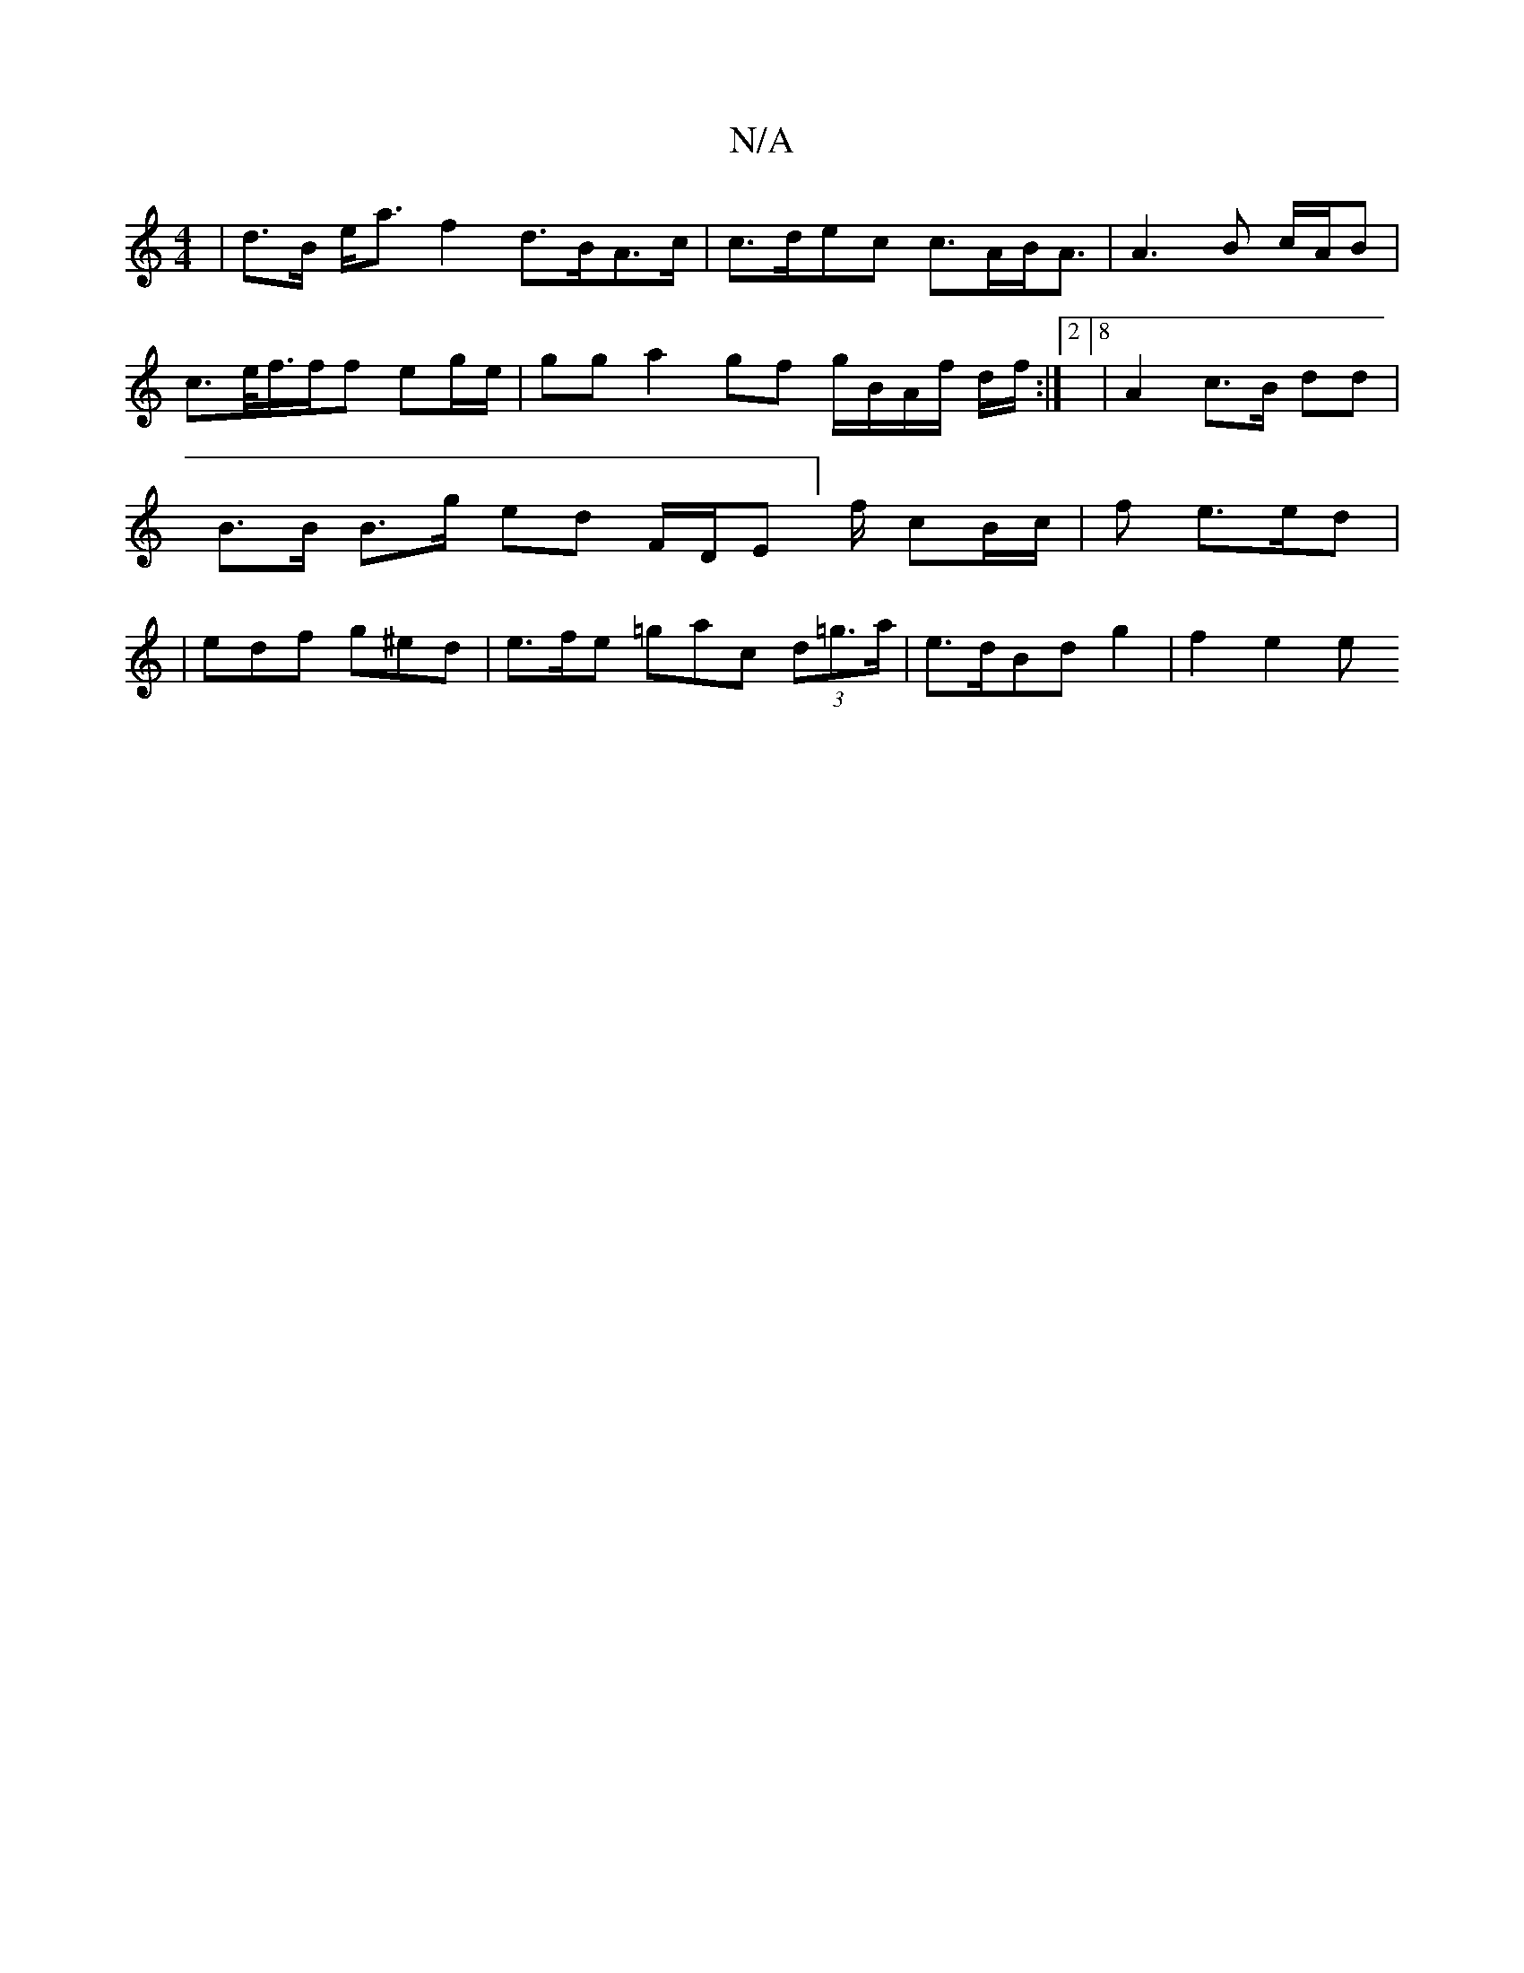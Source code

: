 X:1
T:N/A
M:4/4
R:N/A
K:Cmajor
|d>B e<a f2 d>BA>c | c>dec c>AB<A | A3 B c/A/B | c>e/f/>ff eg/e/ | gg a2 gf g/B/A/f/ d/2f/ :|2 [8|A2 c>B dd | B>B B>g ed F/D/E/0/]f/2 cB/c/ | f e>ed | |edf g^ed | e>fe =gac (3d=g>a | e>dBd g2 |f2 e2 e